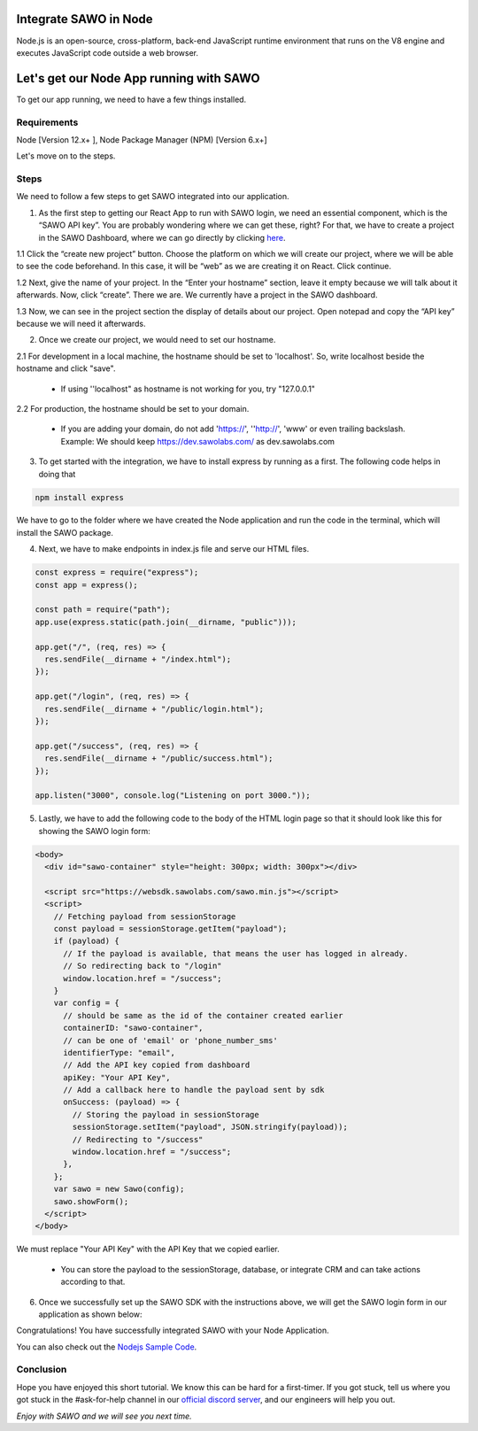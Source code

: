 Integrate SAWO in Node
======================

Node.js is an open-source, cross-platform, back-end JavaScript runtime environment that runs on the V8 engine and executes JavaScript code outside a web browser.

Let's get our Node App running with SAWO
========================================

To get our app running, we need to have a few things installed.

Requirements
------------

Node [Version 12.x+ ], Node Package Manager (NPM) [Version 6.x+]

Let's move on to the steps.

Steps
-----

We need to follow a few steps to get SAWO integrated into our application.

1. As the first step to getting our React App to run with SAWO login, we need an essential component, which is the “SAWO API key”. You are probably wondering where we can get these, right? For that, we have to create a project in the SAWO Dashboard, where we can go directly by clicking `here <https://dev.sawolabs.com/>`__.

1.1 Click the “create new project” button. Choose the platform on which we will create our project, where we will be able to see the code beforehand. In this case, it will be “web” as we are creating it on React. Click continue.

.. image:: ../images/SAWO%201.png

1.2 Next, give the name of your project. In the “Enter your hostname” section, leave it empty because we will talk about it afterwards. Now, click “create”. There we are. We currently have a project in the SAWO dashboard.

.. image:: ../images/SAWO%203.png

1.3 Now, we can see in the project section the display of details about our project. Open notepad and copy the “API key” because we will need it afterwards.

.. image:: ../images/SAWO%204.png

2. Once we create our project, we would need to set our hostname.

2.1 For development in a local machine, the hostname should be set to 'localhost'. So, write localhost beside the hostname and click "save". 

     - If using ''localhost" as hostname is not working for you, try "127.0.0.1"
.. image:: ../images/SAWO%205.png

2.2 For production, the hostname should be set to your domain.

     - If you are adding your domain, do not add 'https://', ''http://', 'www' or even trailing backslash. Example: We should keep https://dev.sawolabs.com/ as dev.sawolabs.com
.. image:: ../images/SAWO%206.png

3. To get started with the integration, we have to install express by running as a first. The following code helps in doing that

.. code-block:: none
    
    npm install express
    
We have to go to the folder where we have created the Node application and run the code in the terminal, which will install the SAWO package. 

4. Next, we have to make endpoints in index.js file and serve our HTML files.

.. code-block:: none

      const express = require("express");
      const app = express();

      const path = require("path");
      app.use(express.static(path.join(__dirname, "public")));

      app.get("/", (req, res) => {
        res.sendFile(__dirname + "/index.html");
      });

      app.get("/login", (req, res) => {
        res.sendFile(__dirname + "/public/login.html");
      });

      app.get("/success", (req, res) => {
        res.sendFile(__dirname + "/public/success.html");
      });

      app.listen("3000", console.log("Listening on port 3000."));
      
5. Lastly, we have to add the following code to the body of the HTML login page so that it should look like this for showing the SAWO login form: 

.. code-block:: none

      <body>
        <div id="sawo-container" style="height: 300px; width: 300px"></div>

        <script src="https://websdk.sawolabs.com/sawo.min.js"></script>
        <script>
          // Fetching payload from sessionStorage
          const payload = sessionStorage.getItem("payload");
          if (payload) {
            // If the payload is available, that means the user has logged in already.
            // So redirecting back to "/login"
            window.location.href = "/success";
          }
          var config = {
            // should be same as the id of the container created earlier
            containerID: "sawo-container",
            // can be one of 'email' or 'phone_number_sms'
            identifierType: "email",
            // Add the API key copied from dashboard
            apiKey: "Your API Key",
            // Add a callback here to handle the payload sent by sdk
            onSuccess: (payload) => {
              // Storing the payload in sessionStorage
              sessionStorage.setItem("payload", JSON.stringify(payload));
              // Redirecting to "/success"
              window.location.href = "/success";
            },
          };
          var sawo = new Sawo(config);
          sawo.showForm();
        </script>
      </body>

We must replace "Your API Key" with the API Key that we copied earlier.

      - You can store the payload to the sessionStorage, database, or integrate CRM and can take actions according to that.
      
6. Once we successfully set up the SAWO SDK with the instructions above, we will get the SAWO login form in our application as shown below:

.. image:: ../images/Untitled%20(10).png

Congratulations! You have successfully integrated SAWO with your Node Application. 

You can also check out the `Nodejs Sample Code <https://github.com/Sawo-Community/Sawo-Sample-Apps/tree/main/Nodejs-sample-app>`__.

Conclusion
----------

Hope you have enjoyed this short tutorial. We know this can be hard for a first-timer. If you got stuck, tell us where you got stuck in the #ask-for-help channel in our `official discord server <https://discord.com/invite/TpnCfMUE5P>`__, and our engineers will help you out.

*Enjoy with SAWO and we will see you next time.*
